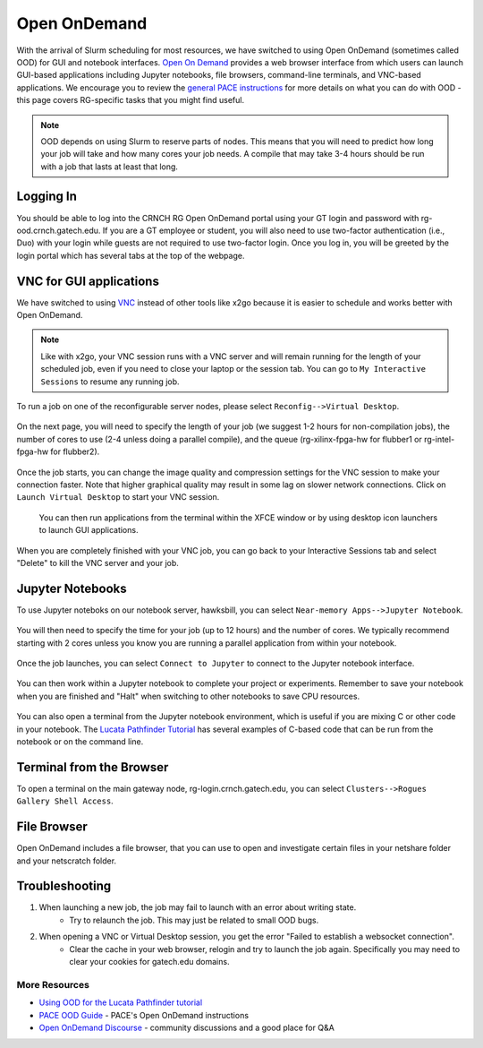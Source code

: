 =============
Open OnDemand
=============

With the arrival of Slurm scheduling for most resources, we have switched to using Open OnDemand (sometimes called OOD) for GUI and notebook interfaces. `Open On Demand <https://openondemand.org/>`__ provides a web browser interface from which users can launch GUI-based applications including Jupyter notebooks, file browsers, command-line terminals, and VNC-based applications. We encourage you to review the `general PACE instructions <https://docs.pace.gatech.edu/ood/guide/>`__ for more details on what you can do with OOD - this page covers RG-specific tasks that you might find useful. 

.. note::
   OOD depends on using Slurm to reserve parts of nodes. This means that you will need to predict how long your job will take and how many cores your job needs. A compile that may take 3-4 hours should be run with a job that lasts at least that long. 

Logging In
----------

You should be able to log into the CRNCH RG Open OnDemand portal using your GT login and password with rg-ood.crnch.gatech.edu. If you are a GT employee or student, you will also need to use two-factor authentication (i.e., Duo) with your login while guests are not required to use two-factor login. Once you log in, you will be greeted by the login portal which has several tabs at the top of the webpage. 

.. figure:: ../figures/general/ood/ood_login_page.PNG
   :alt: 

VNC for GUI applications
------------------------
We have switched to using `VNC <https://gt-crnch-rg.readthedocs.io/en/main/general/using-gui-with-vnc.html>`__ instead of other tools like x2go because it is easier to schedule and works better with Open OnDemand. 

.. note:: 
   Like with x2go, your VNC session runs with a VNC server and will remain running for the length of your scheduled job, even if you need to close your laptop or the session tab. You can go to ``My Interactive Sessions`` to resume any running job. 

To run a job on one of the reconfigurable server nodes, please select ``Reconfig-->Virtual Desktop``.

.. figure:: ../figures/general/ood/ood_login_vnc_reconfig.PNG
 :alt: OOD VNC tab
 
On the next page, you will need to specify the length of your job (we suggest 1-2 hours for non-compilation jobs), the number of cores to use (2-4 unless doing a parallel compile), and the queue (rg-xilinx-fpga-hw for flubber1 or rg-intel-fpga-hw for flubber2). 

.. figure:: ../figures/general/ood/ood_vnc_job.PNG
 :alt: OOD VNC job launcher
 
Once the job starts, you can change the image quality and compression settings for the VNC session to make your connection faster. Note that higher graphical quality may result in some lag on slower network connections. Click on ``Launch Virtual Desktop`` to start your VNC session.

.. figure:: ../figures/general/ood/ood_reconfig_vnc_1.PNG
 :alt: OOD VNC job launched
 
 You can then run applications from the terminal within the XFCE window or by using desktop icon launchers to launch GUI applications.

.. figure:: ../figures/general/ood/ood_reconfig_vnc_2.PNG
 :alt: OOD VNC interface

When you are completely finished with your VNC job, you can go back to your Interactive Sessions tab and select "Delete" to kill the VNC server and your job.

.. figure:: ../figures/general/ood/ood_reconfig_vnc_delete_session.PNG
 :alt: OOD delete session


Jupyter Notebooks
-----------------------

To use Jupyter noteboks on our notebook server, hawksbill, you can select ``Near-memory Apps-->Jupyter Notebook``.

.. figure:: ../figures/general/ood/rg_ood_nearmemory.png
 :alt: OOD Jupyter Near-memory Tab

You will then need to specify the time for your job (up to 12 hours) and the number of cores. We typically recommend starting with 2 cores unless you know you are running a parallel application from within your notebook. 

.. figure:: ../figures/general/ood/rg_ood_launch_job.png
 :alt: OOD Jupyter job

Once the job launches, you can select ``Connect to Jupyter`` to connect to the Jupyter notebook interface.

.. figure:: ../figures/general/ood/rg_jupyter_notebook_interface.png
 :alt: OOD Jupyter interface

You can then work within a Jupyter notebook to complete your project or experiments. Remember to save your notebook when you are finished and "Halt" when switching to other notebooks to save CPU resources.

.. figure:: ../figures/general/ood/jupyter_nb01_screenshot.PNG
 :alt: OOD notebook
 
You can also open a terminal from the Jupyter notebook environment, which is useful if you are mixing C or other code in your notebook. The `Lucata Pathfinder Tutorial <https://github.com/gt-crnch-rg/lucata-pathfinder-tutorial/tree/main/code>`__ has several examples of C-based code that can be run from the notebook or on the command line.  

.. figure:: ../figures/general/ood/jupyter_terminal_tab_1.png
 :alt: OOD Jupyter Terminal Open

.. figure:: ../figures/general/ood/jupyter_terminal_tab_2.png
 :alt: OOD Jupyter Terminal

Terminal from the Browser
-------------------------

To open a terminal on the main gateway node, rg-login.crnch.gatech.edu, you can select ``Clusters-->Rogues Gallery Shell Access``.

.. figure:: ../figures/general/ood/ood_login_terminal.PNG
   :alt: OOD terminal
   
File Browser
------------
Open OnDemand includes a file browser, that you can use to open and investigate certain files in your netshare folder and your netscratch folder.

.. figure:: ../figures/general/ood/ood_file_browser.png
   :alt: OOD file browser
   

Troubleshooting
-----------------------

1) When launching a new job, the job may fail to launch with an error about writing state.
    - Try to relaunch the job. This may just be related to small OOD bugs.
    
2) When opening a VNC or Virtual Desktop session, you get the error "Failed to establish a websocket connection".
    - Clear the cache in your web browser, relogin and try to launch the job again. Specifically you may need to clear your cookies for gatech.edu domains. 

More Resources
^^^^^^^^^^^^^^

- `Using OOD for the Lucata Pathfinder tutorial <https://github.com/gt-crnch-rg/lucata-pathfinder-tutorial/blob/main/Tutorial-Instructions.md>`__
- `PACE OOD Guide <https://docs.pace.gatech.edu/ood/guide/>`__ - PACE's Open OnDemand instructions
- `Open OnDemand Discourse <https://discourse.openondemand.org/>`__ - community discussions and a good place for Q&A
